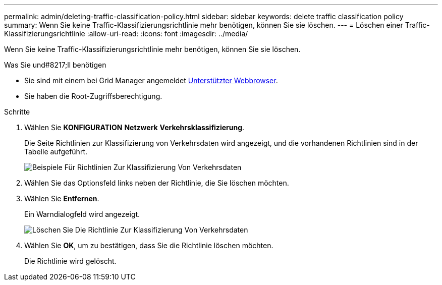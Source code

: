 ---
permalink: admin/deleting-traffic-classification-policy.html 
sidebar: sidebar 
keywords: delete traffic classification policy 
summary: Wenn Sie keine Traffic-Klassifizierungsrichtlinie mehr benötigen, können Sie sie löschen. 
---
= Löschen einer Traffic-Klassifizierungsrichtlinie
:allow-uri-read: 
:icons: font
:imagesdir: ../media/


[role="lead"]
Wenn Sie keine Traffic-Klassifizierungsrichtlinie mehr benötigen, können Sie sie löschen.

.Was Sie und#8217;ll benötigen
* Sie sind mit einem bei Grid Manager angemeldet xref:../admin/web-browser-requirements.adoc[Unterstützter Webbrowser].
* Sie haben die Root-Zugriffsberechtigung.


.Schritte
. Wählen Sie *KONFIGURATION* *Netzwerk* *Verkehrsklassifizierung*.
+
Die Seite Richtlinien zur Klassifizierung von Verkehrsdaten wird angezeigt, und die vorhandenen Richtlinien sind in der Tabelle aufgeführt.

+
image::../media/traffic_classification_policies_main_screen_w_examples.png[Beispiele Für Richtlinien Zur Klassifizierung Von Verkehrsdaten]

. Wählen Sie das Optionsfeld links neben der Richtlinie, die Sie löschen möchten.
. Wählen Sie *Entfernen*.
+
Ein Warndialogfeld wird angezeigt.

+
image::../media/traffic_classification_policy_delete.png[Löschen Sie Die Richtlinie Zur Klassifizierung Von Verkehrsdaten]

. Wählen Sie *OK*, um zu bestätigen, dass Sie die Richtlinie löschen möchten.
+
Die Richtlinie wird gelöscht.


